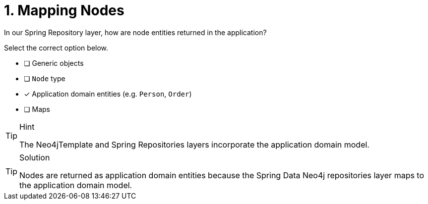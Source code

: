 [.question.select-in-source]
= 1. Mapping Nodes

In our Spring Repository layer, how are node entities returned in the application?

Select the correct option below.

- [ ] Generic objects
- [ ] `Node` type
- [*] Application domain entities (e.g. `Person`, `Order`)
- [ ] Maps


[TIP,role=hint]
.Hint
====
The Neo4jTemplate and Spring Repositories layers incorporate the application domain model.
====

[TIP,role=solution]
.Solution
====
Nodes are returned as application domain entities because the Spring Data Neo4j repositories layer maps to the application domain model.
====
